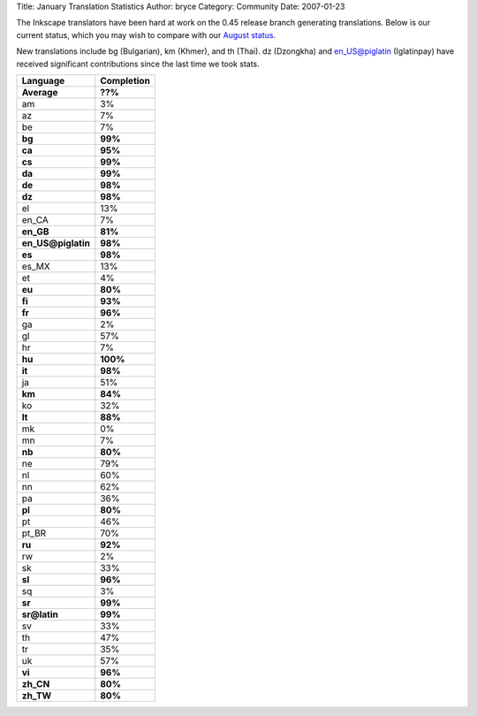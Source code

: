 Title: January Translation Statistics
Author: bryce
Category: Community
Date: 2007-01-23


The Inkscape translators have been hard at work on the 0.45 release branch generating translations. Below is our current status, which you may wish to compare with our `August status`_.

New translations include bg (Bulgarian), km (Khmer), and th (Thai). dz (Dzongkha) and en_US@piglatin (Iglatinpay) have received significant contributions since the last time we took stats.

==================  ============== 
**Language**  	    **Completion**
==================  ============== 
**Average**         **??%**
am                  3%
az                  7%
be                  7%
**bg**              **99%**
**ca**              **95%**
**cs**              **99%**
**da**              **99%**
**de**              **98%**
**dz**              **98%**
el                  13%
en_CA               7%
**en_GB**           **81%**
**en_US@piglatin**  **98%**
**es**              **98%**
es_MX               13%
et                  4%
**eu**              **80%**
**fi**              **93%**
**fr**              **96%**
ga                  2%
gl                  57%
hr                  7%
**hu**              **100%**
**it**              **98%**
ja                  51%
**km**              **84%**
ko                  32%
**lt**              **88%**
mk                  0%
mn                  7%
**nb**              **80%**
ne                  79%
nl                  60%
nn                  62%
pa                  36%
**pl**              **80%**
pt                  46%
pt_BR               70%
**ru**              **92%**
rw                  2%
sk                  33%
**sl**              **96%**
sq                  3%
**sr**              **99%**
**sr@latin**        **99%**
sv                  33%
th                  47%
tr                  35%
uk                  57%
**vi**              **96%**
**zh_CN**           **80%**
**zh_TW**           **80%**
==================  ==============


.. _August status: http://inkscape.org/archive.php?lang=en&year=2006&month=08